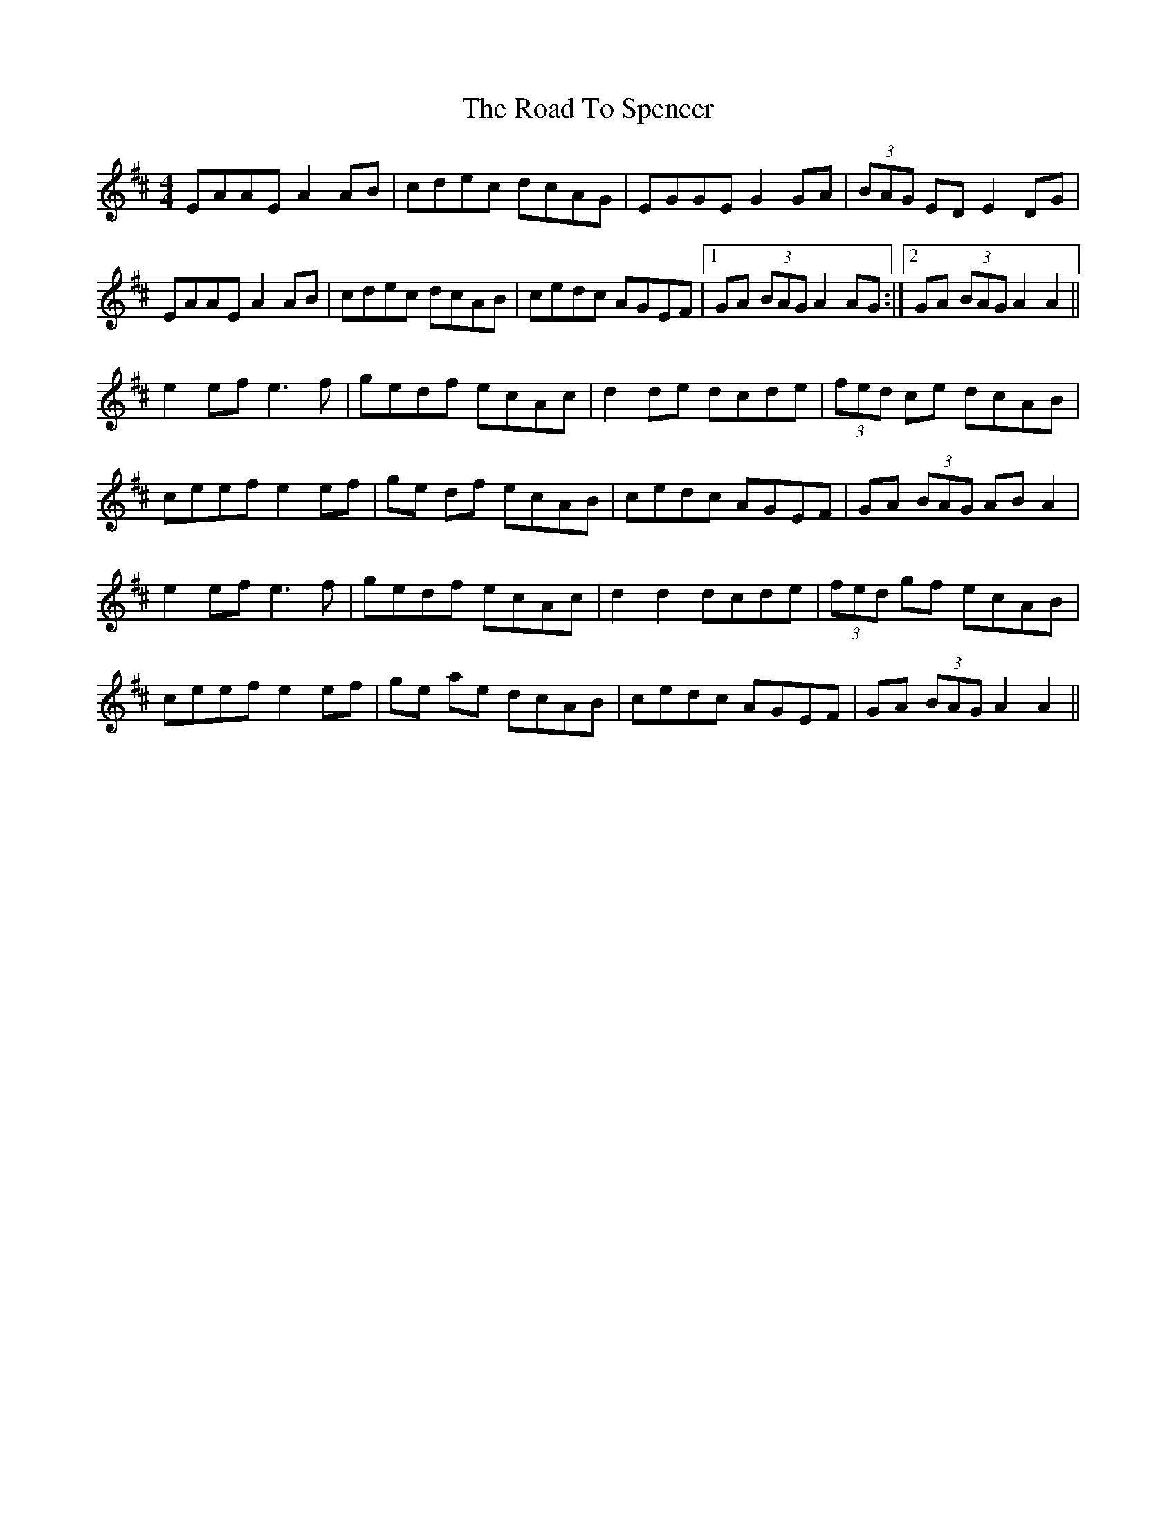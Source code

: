 X: 34803
T: Road To Spencer, The
R: reel
M: 4/4
K: Amixolydian
EAAE A2AB|cdec dcAG|EGGE G2GA|(3BAG ED E2DG|
EAAE A2AB|cdec dcAB|cedc AGEF|1 GA (3BAG A2AG:|2 GA (3BAG A2A2||
e2ef e3f|gedf ecAc|d2de dcde|(3fed ce dcAB|
ceef e2ef|ge df ecAB|cedc AGEF|GA (3BAG ABA2|
e2ef e3f|gedf ecAc|d2d2 dcde|(3fed gf ecAB|
ceef e2ef|ge ae dcAB|cedc AGEF|GA (3BAG A2A2||

